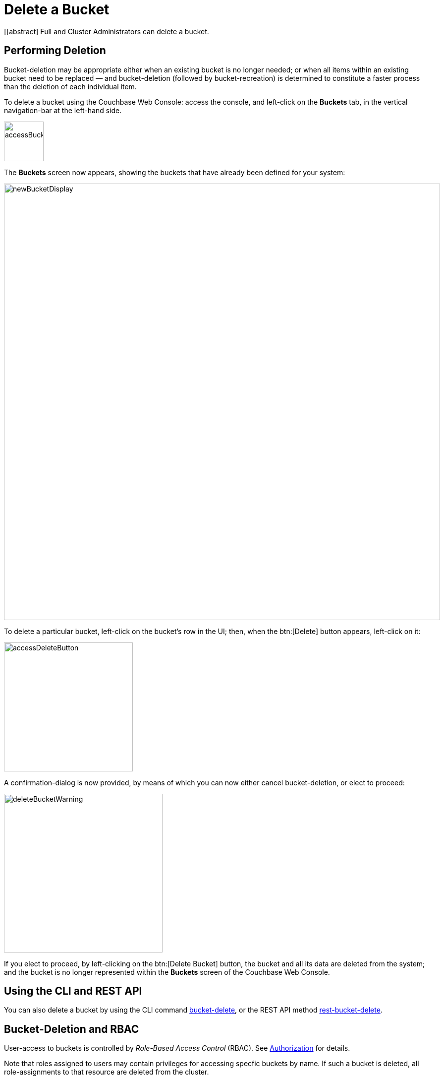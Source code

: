 = Delete a Bucket

[[abstract]
Full and Cluster Administrators can delete a bucket.

== Performing Deletion

Bucket-deletion may be appropriate either when an existing bucket is no longer needed; or when all items within an existing bucket need to be replaced — and bucket-deletion (followed by bucket-recreation) is determined to constitute a faster process than the deletion of each individual item.

To delete a bucket using the Couchbase Web Console: access the console, and left-click on the [.ui]*Buckets* tab, in the vertical navigation-bar at the left-hand side.

[#access_bucket_tab]
image::managing-buckets/accessBucketTab.png[,80,align=left]

The [.ui]*Buckets* screen now appears, showing the buckets that have already been defined for your system:

[#new_bucket_display]
image::managing-buckets/newBucketDisplay.png[,880,align=left]

To delete a particular bucket, left-click on the bucket's row in the UI; then, when the btn:[Delete] button appears, left-click on it:

[#access_delete_button]
image::managing-buckets/accessDeleteButton.png[,260,align=left]

A confirmation-dialog is now provided, by means of which you can now either cancel bucket-deletion, or elect to proceed:

[#delete_bucket_warning]
image::managing-buckets/deleteBucketWarning.png[,320,align=left]

If you elect to proceed, by left-clicking on the btn:[Delete Bucket] button, the bucket and all its data are deleted from the system; and the bucket is no longer represented within the [.ui]*Buckets* screen of the Couchbase Web Console.

== Using the CLI and REST API

You can also delete a bucket by using the CLI command xref:cli:cbcli/couchbase-cli-bucket-delete.adoc[bucket-delete], or the REST API method xref:rest-api:rest-bucket-delete.adoc[rest-bucket-delete].

== Bucket-Deletion and RBAC

User-access to buckets is controlled by _Role-Based Access Control_ (RBAC).
See 
xref:understanding-couchbase:security/authorization-overview.adoc[Authorization] for details.

Note that roles assigned to users may contain privileges for accessing specfic buckets by name.
If such a bucket is deleted, all role-assignments to that resource are deleted from the cluster.
